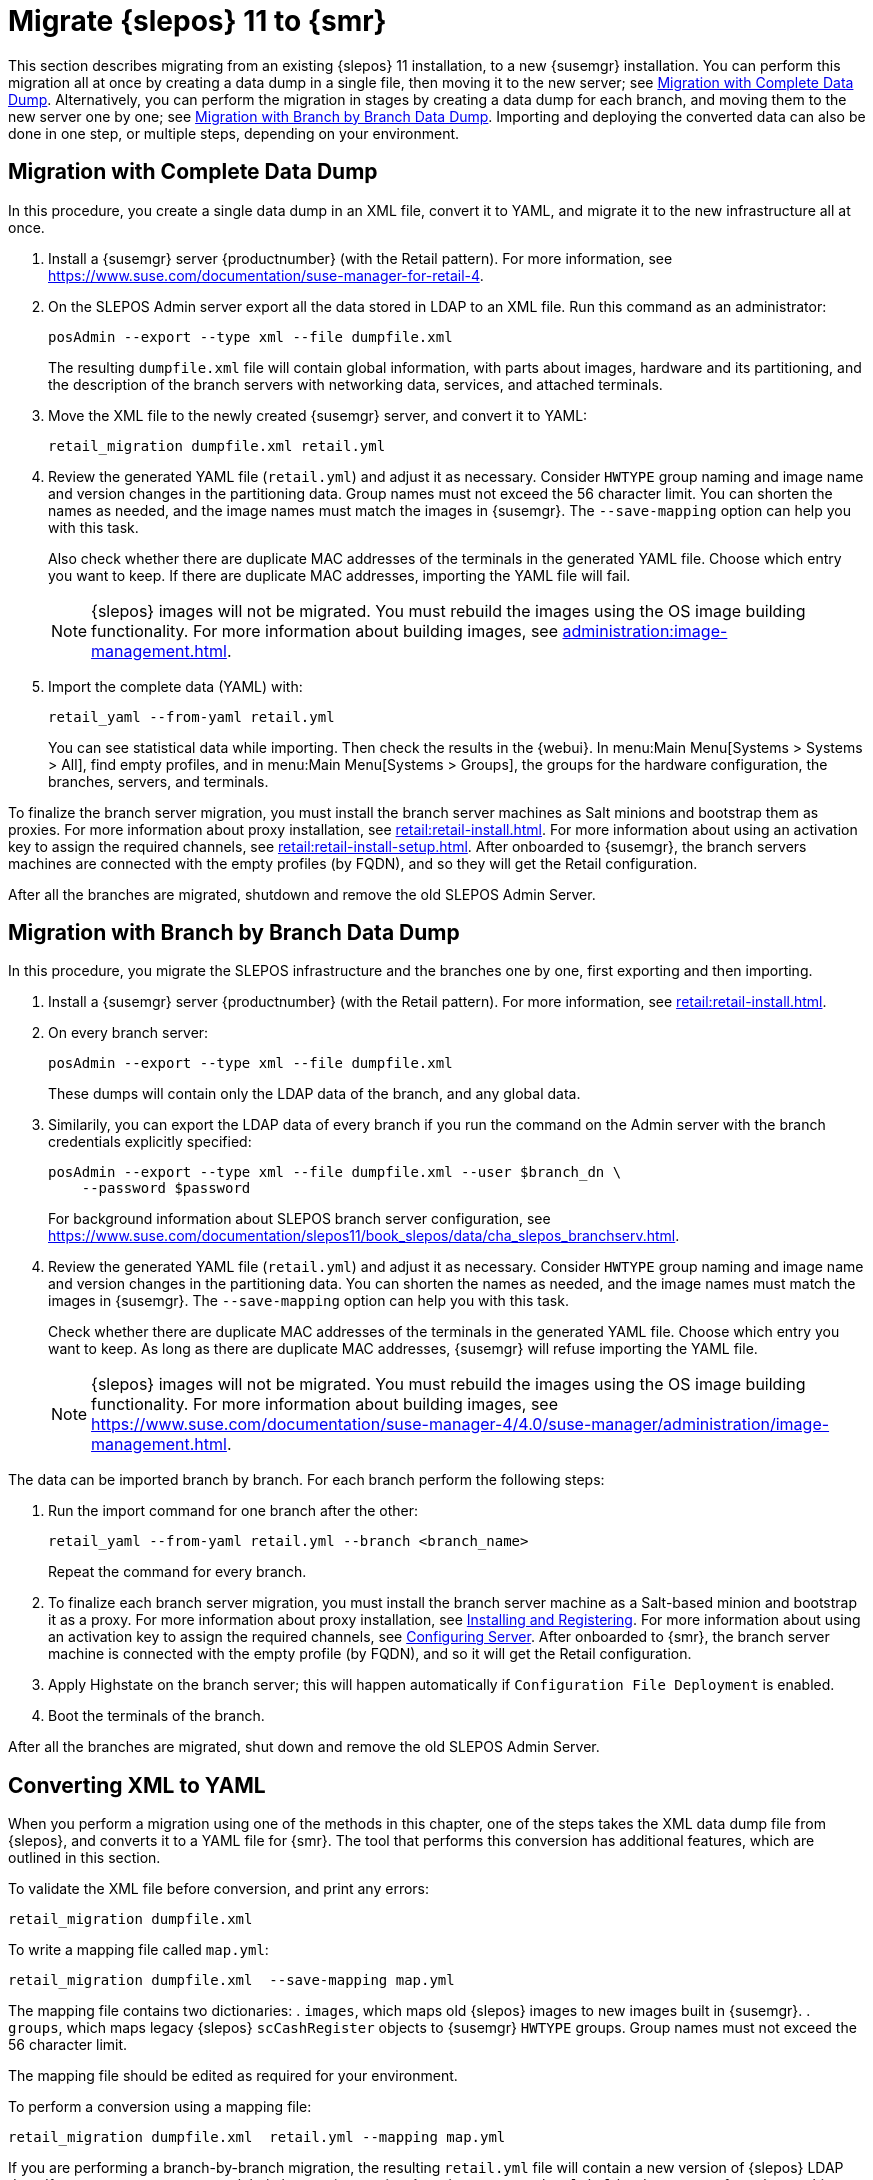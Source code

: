 [[retail-migration-slepostosuma]]
= Migrate {slepos} 11 to {smr}


This section describes migrating from an existing {slepos} 11 installation, to a new {susemgr} installation.
You can perform this migration all at once by creating a data dump in a single file, then moving it to the new server; see <<retail_migr.sect.slepostosuma.s1.complete>>.
Alternatively, you can perform the migration in stages by creating a data dump for each branch, and moving them to the new server one by one; see <<retail_migr.sect.slepostosuma.s1.bbb>>.
Importing and deploying the converted data can also be done in one step, or multiple steps, depending on your environment.



[[retail_migr.sect.slepostosuma.s1.complete]]
== Migration with Complete Data Dump

In this procedure, you create a single data dump in an XML file, convert it to YAML, and migrate it to the new infrastructure all at once.

. Install a {susemgr} server {productnumber} (with the Retail pattern).
For more information, see https://www.suse.com/documentation/suse-manager-for-retail-4.
// was:  https://www.suse.com/documentation/suse-manager-for-retail-3-2/retail-getting-started/retail.chap.install.html.

. On the SLEPOS Admin server export all the data stored in LDAP to an XML file.
Run this command as an administrator:
+
----
posAdmin --export --type xml --file dumpfile.xml
----
+
The resulting [literal]``dumpfile.xml`` file will contain global information, with parts about images, hardware and its partitioning, and the description of the branch servers with networking data, services, and attached terminals.

. Move the XML file to the newly created {susemgr} server, and convert it to YAML:
+
----
retail_migration dumpfile.xml retail.yml
----

. Review the generated YAML file ([literal]``retail.yml``) and adjust it as necessary.
Consider ``HWTYPE`` group naming and image name and version changes in the partitioning data.  Group names must not exceed the 56 character limit.
You can shorten the names as needed, and the image names must match the images in {susemgr}.
The [option]``--save-mapping`` option can help you with this task.
+
Also check whether there are duplicate MAC addresses of the terminals in the generated YAML file.
Choose which entry you want to keep.
If there are duplicate MAC addresses, importing the YAML file will fail.
+
[NOTE]
====
{slepos} images will not be migrated. You must rebuild the images using the OS image building functionality.
For more information about building images, see xref:administration:image-management.adoc[].
====

. Import the complete data (YAML) with:
+
----
retail_yaml --from-yaml retail.yml
----
+
You can see statistical data while importing.  Then check the results in the {webui}. In menu:Main Menu[Systems > Systems > All], find empty profiles, and in menu:Main Menu[Systems > Groups], the groups for the hardware configuration, the branches, servers, and terminals.


To finalize the branch server migration, you must install the branch server machines as Salt minions and bootstrap them as proxies.
For more information about proxy installation, see xref:retail:retail-install.adoc[].
For more information about using an activation key to assign the required channels, see xref:retail:retail-install-setup.adoc[].
After onboarded to {susemgr}, the branch servers machines are connected with the empty profiles (by FQDN), and so they will get the Retail configuration.

After all the branches are migrated, shutdown and remove the old SLEPOS Admin Server.



[[retail_migr.sect.slepostosuma.s1.bbb]]
== Migration with Branch by Branch Data Dump

In this procedure, you migrate the SLEPOS infrastructure and the branches one by one, first exporting and then importing.

. Install a {susemgr} server {productnumber} (with the Retail pattern).
// FIXME: update this URL when 4.0 is released
For more information, see xref:retail:retail-install.adoc[].

. On every branch server:
+
----
posAdmin --export --type xml --file dumpfile.xml
----
+
These dumps will contain only the LDAP data of the branch, and any global data.

. Similarily, you can export the LDAP data of every branch if you run the command on the Admin server with the branch credentials explicitly specified:
+
----
posAdmin --export --type xml --file dumpfile.xml --user $branch_dn \
    --password $password
----
+
For background information about SLEPOS branch server configuration, see https://www.suse.com/documentation/slepos11/book_slepos/data/cha_slepos_branchserv.html.

. Review the generated YAML file ([literal]``retail.yml``) and adjust it as necessary.
Consider ``HWTYPE`` group naming and image name and version changes in the partitioning data.
You can shorten the names as needed, and the image names must match the images in {susemgr}.
The [option]``--save-mapping`` option can help you with this task.
+
Check whether there are duplicate MAC addresses of the terminals in the generated YAML file.
Choose which entry you want to keep.
As long as there are duplicate MAC addresses, {susemgr} will refuse importing the YAML file.
+
[NOTE]
====
{slepos} images will not be migrated. You must rebuild the images using the OS image building functionality.
For more information about building images, see https://www.suse.com/documentation/suse-manager-4/4.0/suse-manager/administration/image-management.html.
====

The data can be imported branch by branch.
For each branch perform the following steps:

// . Replace each old SLEPOS branch server with a {smr} branch server (see https://www.suse.com/documentation/suse-manager-for-retail-3-2/retail-getting-started/retail.chap.install.html[Install Branch Server]) and connect it to the {smr} server (the same procedure as for https://www.suse.com/documentation/suse-manager-for-retail-3-2/retail-getting-started/retail.chap.admin.html#retail.sect.admin.branch_mass_config[Branch Server Mass Configuration]).
// +
// Use the empty profiles together with activation keys to onboard all the systems of your infrastructure.
// Use an activation key to assign the channels listed in https://www.suse.com/documentation/suse-manager-for-retail-3-2/retail-getting-started/retail.chap.install.html[Configuring Server].

. Run the import command for one branch after the other:
+
----
retail_yaml --from-yaml retail.yml --branch <branch_name>
----
+
Repeat the command for every branch.

. To finalize each branch server migration, you must install the branch server machine as a Salt-based minion and bootstrap it as a proxy.
For more information about proxy installation, see xref:retail-install.adoc#retail.sect.install.branch[Installing and Registering].
For more information about using an activation key to assign the required channels, see xref:retail_chap_install.adoc#retail.sect.install.install.config[Configuring Server].
After onboarded to {smr}, the branch server machine is connected with the empty profile (by FQDN), and so it will get the Retail configuration.

. Apply Highstate on the branch server; this will happen automatically if [guimenu]``Configuration File Deployment`` is enabled.

. Boot the terminals of the branch.

After all the branches are migrated, shut down and remove the old SLEPOS Admin Server.



[[retail_migr.sect.slepostosuma.s1.x2y]]
== Converting XML to YAML

When you perform a migration using one of the methods in this chapter, one of the steps takes the XML data dump file from {slepos}, and converts it to a YAML file for {smr}.
The tool that performs this conversion has additional features, which are outlined in this section.

To validate the XML file before conversion, and print any errors:

----
retail_migration dumpfile.xml
----


To write a mapping file called [path]``map.yml``:

----
retail_migration dumpfile.xml  --save-mapping map.yml
----

The mapping file contains two dictionaries:
. [systemitem]``images``, which maps old {slepos} images to new images built in {susemgr}.
. [systemitem]``groups``, which maps legacy {slepos} [systemitem]``scCashRegister`` objects to {susemgr} [systemitem]``HWTYPE`` groups.
Group names must not exceed the 56 character limit.

The mapping file should be edited as required for your environment.


To perform a conversion using a mapping file:

----
retail_migration dumpfile.xml  retail.yml --mapping map.yml
----

If you are performing a branch-by-branch migration, the resulting [path]``retail.yml`` file will contain a new version of {slepos} LDAP data.
If you want to preserve any global changes in your {smr} settings, remove the [systemitem]``global`` hardware types from the resulting [path]``retail.yml`` file before importing it.
Alternatively, you can import [path]``retail.yml`` using this command to import only the new systems and groups defined in the file, and leave any existing configuration settings untouched:

----
retail_yaml --only-new
----
